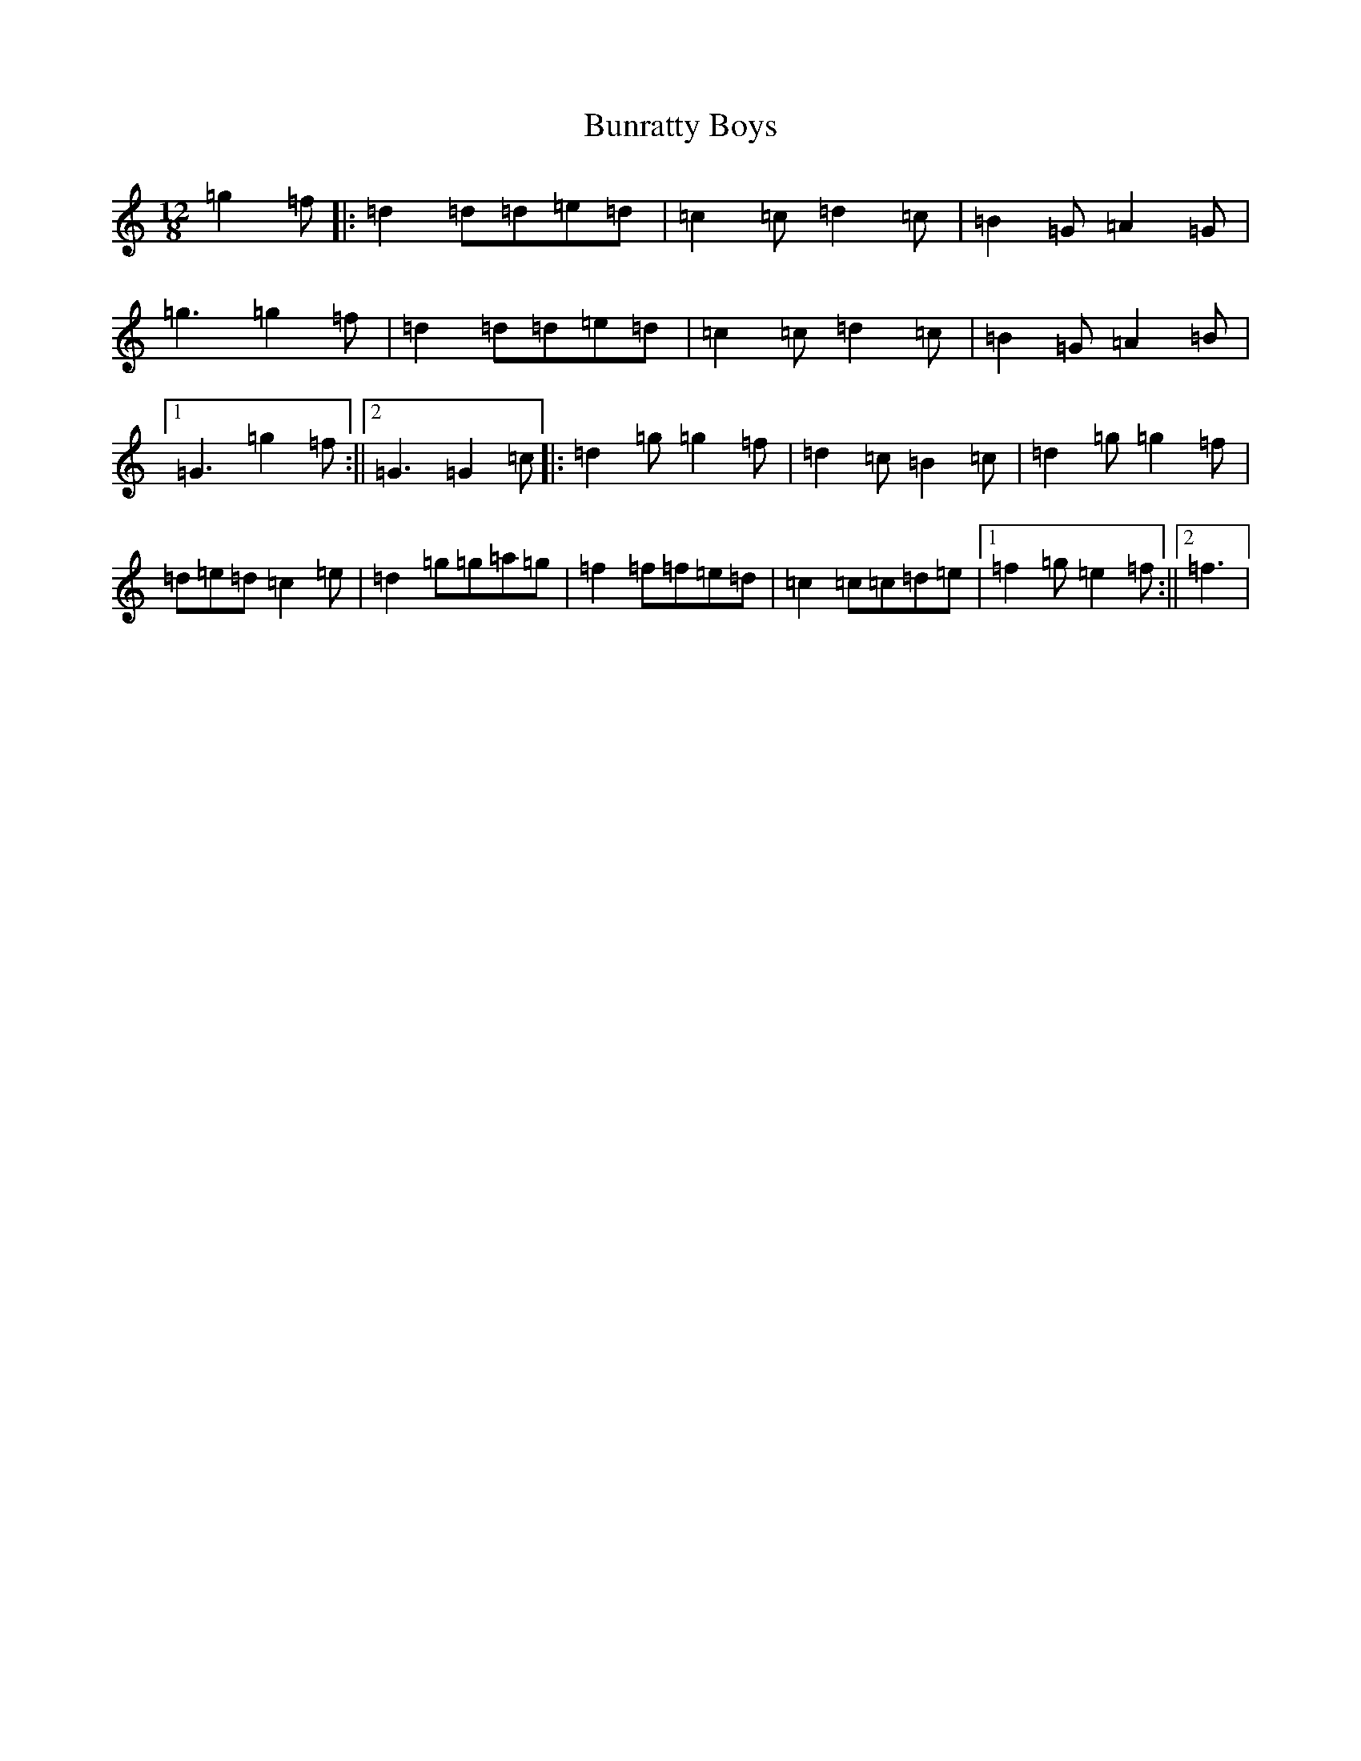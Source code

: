 X: 15344
T: Bunratty Boys
S: https://thesession.org/tunes/4971#setting17513
Z: D Major
R: slide
M: 12/8
L: 1/8
K: C Major
=g2=f|:=d2=d=d=e=d|=c2=c=d2=c|=B2=G=A2=G|=g3=g2=f|=d2=d=d=e=d|=c2=c=d2=c|=B2=G=A2=B|1=G3=g2=f:||2=G3=G2=c|:=d2=g=g2=f|=d2=c=B2=c|=d2=g=g2=f|=d=e=d=c2=e|=d2=g=g=a=g|=f2=f=f=e=d|=c2=c=c=d=e|1=f2=g=e2=f:||2=f3|